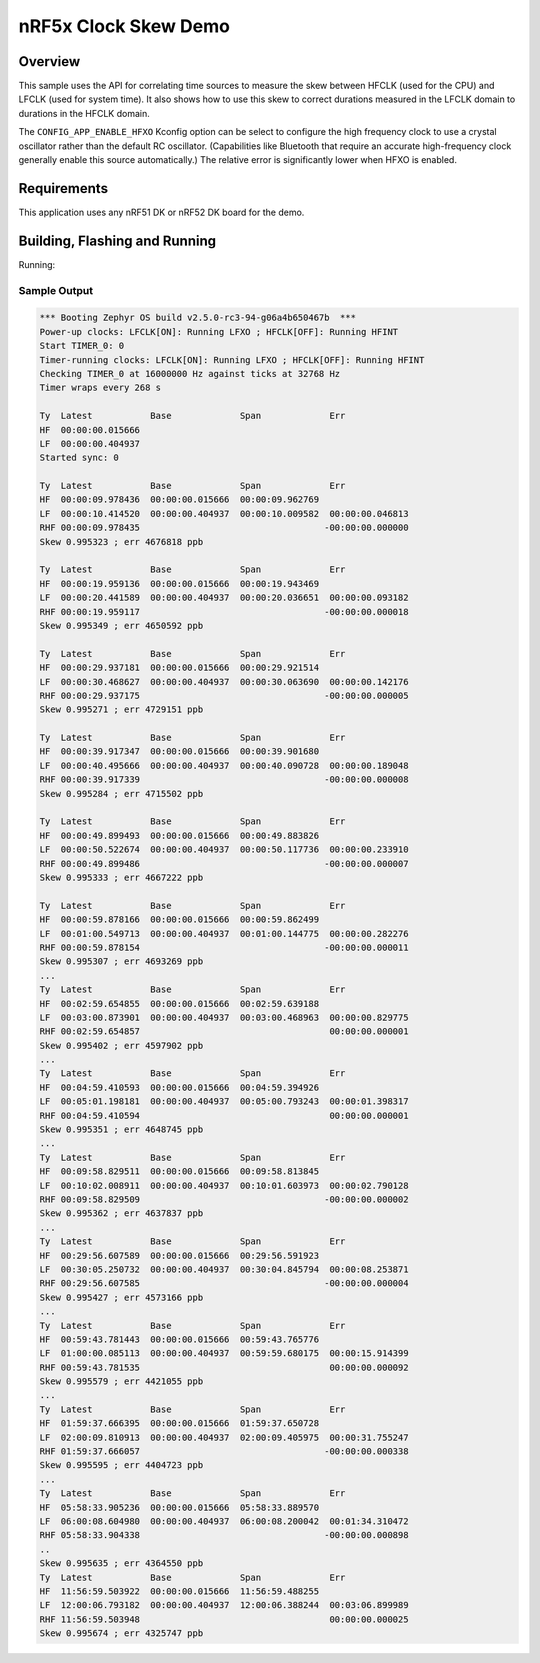 .. _nrf-clock-skew-sample:

nRF5x Clock Skew Demo
#####################

Overview
********

This sample uses the API for correlating time sources to measure the
skew between HFCLK (used for the CPU) and LFCLK (used for system time).
It also shows how to use this skew to correct durations measured in the
LFCLK domain to durations in the HFCLK domain.

The ``CONFIG_APP_ENABLE_HFXO`` Kconfig option can be select to configure
the high frequency clock to use a crystal oscillator rather than the
default RC oscillator.  (Capabilities like Bluetooth that require an
accurate high-frequency clock generally enable this source
automatically.)  The relative error is significantly lower when HFXO is
enabled.

Requirements
************

This application uses any nRF51 DK or nRF52 DK board for the demo.

Building, Flashing and Running
******************************

.. zephyr-app-commands::
   :zephyr-app: samples/boards/nrf/clock_skew
   :board: nrf52dk_nrf52840
   :goals: build flash
   :compact:

Running:


Sample Output
=============

.. code-block:: console

   *** Booting Zephyr OS build v2.5.0-rc3-94-g06a4b650467b  ***
   Power-up clocks: LFCLK[ON]: Running LFXO ; HFCLK[OFF]: Running HFINT
   Start TIMER_0: 0
   Timer-running clocks: LFCLK[ON]: Running LFXO ; HFCLK[OFF]: Running HFINT
   Checking TIMER_0 at 16000000 Hz against ticks at 32768 Hz
   Timer wraps every 268 s

   Ty  Latest           Base             Span             Err
   HF  00:00:00.015666
   LF  00:00:00.404937
   Started sync: 0

   Ty  Latest           Base             Span             Err
   HF  00:00:09.978436  00:00:00.015666  00:00:09.962769
   LF  00:00:10.414520  00:00:00.404937  00:00:10.009582  00:00:00.046813
   RHF 00:00:09.978435                                   -00:00:00.000000
   Skew 0.995323 ; err 4676818 ppb

   Ty  Latest           Base             Span             Err
   HF  00:00:19.959136  00:00:00.015666  00:00:19.943469
   LF  00:00:20.441589  00:00:00.404937  00:00:20.036651  00:00:00.093182
   RHF 00:00:19.959117                                   -00:00:00.000018
   Skew 0.995349 ; err 4650592 ppb

   Ty  Latest           Base             Span             Err
   HF  00:00:29.937181  00:00:00.015666  00:00:29.921514
   LF  00:00:30.468627  00:00:00.404937  00:00:30.063690  00:00:00.142176
   RHF 00:00:29.937175                                   -00:00:00.000005
   Skew 0.995271 ; err 4729151 ppb

   Ty  Latest           Base             Span             Err
   HF  00:00:39.917347  00:00:00.015666  00:00:39.901680
   LF  00:00:40.495666  00:00:00.404937  00:00:40.090728  00:00:00.189048
   RHF 00:00:39.917339                                   -00:00:00.000008
   Skew 0.995284 ; err 4715502 ppb

   Ty  Latest           Base             Span             Err
   HF  00:00:49.899493  00:00:00.015666  00:00:49.883826
   LF  00:00:50.522674  00:00:00.404937  00:00:50.117736  00:00:00.233910
   RHF 00:00:49.899486                                   -00:00:00.000007
   Skew 0.995333 ; err 4667222 ppb

   Ty  Latest           Base             Span             Err
   HF  00:00:59.878166  00:00:00.015666  00:00:59.862499
   LF  00:01:00.549713  00:00:00.404937  00:01:00.144775  00:00:00.282276
   RHF 00:00:59.878154                                   -00:00:00.000011
   Skew 0.995307 ; err 4693269 ppb
   ...
   Ty  Latest           Base             Span             Err
   HF  00:02:59.654855  00:00:00.015666  00:02:59.639188
   LF  00:03:00.873901  00:00:00.404937  00:03:00.468963  00:00:00.829775
   RHF 00:02:59.654857                                    00:00:00.000001
   Skew 0.995402 ; err 4597902 ppb
   ...
   Ty  Latest           Base             Span             Err
   HF  00:04:59.410593  00:00:00.015666  00:04:59.394926
   LF  00:05:01.198181  00:00:00.404937  00:05:00.793243  00:00:01.398317
   RHF 00:04:59.410594                                    00:00:00.000001
   Skew 0.995351 ; err 4648745 ppb
   ...
   Ty  Latest           Base             Span             Err
   HF  00:09:58.829511  00:00:00.015666  00:09:58.813845
   LF  00:10:02.008911  00:00:00.404937  00:10:01.603973  00:00:02.790128
   RHF 00:09:58.829509                                   -00:00:00.000002
   Skew 0.995362 ; err 4637837 ppb
   ...
   Ty  Latest           Base             Span             Err
   HF  00:29:56.607589  00:00:00.015666  00:29:56.591923
   LF  00:30:05.250732  00:00:00.404937  00:30:04.845794  00:00:08.253871
   RHF 00:29:56.607585                                   -00:00:00.000004
   Skew 0.995427 ; err 4573166 ppb
   ...
   Ty  Latest           Base             Span             Err
   HF  00:59:43.781443  00:00:00.015666  00:59:43.765776
   LF  01:00:00.085113  00:00:00.404937  00:59:59.680175  00:00:15.914399
   RHF 00:59:43.781535                                    00:00:00.000092
   Skew 0.995579 ; err 4421055 ppb
   ...
   Ty  Latest           Base             Span             Err
   HF  01:59:37.666395  00:00:00.015666  01:59:37.650728
   LF  02:00:09.810913  00:00:00.404937  02:00:09.405975  00:00:31.755247
   RHF 01:59:37.666057                                   -00:00:00.000338
   Skew 0.995595 ; err 4404723 ppb
   ...
   Ty  Latest           Base             Span             Err
   HF  05:58:33.905236  00:00:00.015666  05:58:33.889570
   LF  06:00:08.604980  00:00:00.404937  06:00:08.200042  00:01:34.310472
   RHF 05:58:33.904338                                   -00:00:00.000898
   ..
   Skew 0.995635 ; err 4364550 ppb
   Ty  Latest           Base             Span             Err
   HF  11:56:59.503922  00:00:00.015666  11:56:59.488255
   LF  12:00:06.793182  00:00:00.404937  12:00:06.388244  00:03:06.899989
   RHF 11:56:59.503948                                    00:00:00.000025
   Skew 0.995674 ; err 4325747 ppb
